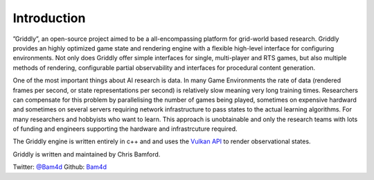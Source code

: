 .. _doc_about_introduction:

Introduction
============

”Griddly”, an open-source project aimed to be a all-encompassing platform for grid-world based research. Griddly provides an highly optimized game state and rendering engine with a flexible high-level interface for configuring environments. Not only does Griddly offer simple interfaces for single, multi-player and RTS games, but also multiple methods of rendering, configurable partial observability and interfaces for procedural content generation.


One of the most important things about AI research is data. In many Game Environments the rate of data (rendered frames per second, or state representations per second) is relatively slow meaning very long training times. Researchers can compensate for this problem by parallelising the number of games being played, sometimes on expensive hardward and sometimes on several servers requiring network infrastructure to pass states to the actual learning algorithms. For many researchers and hobbyists who want to learn. This approach is unobtainable and only the research teams with lots of funding and engineers supporting the hardware and infrastrcuture required.

The Griddly engine is written entirely in c++ and and uses the `Vulkan API <https://www.khronos.org/vulkan/>`_ to render observational states.

Griddly is written and maintained by Chris Bamford.

Twitter: `@Bam4d <https://twitter.com/home>`_
Github: `Bam4d <https://github.com/Bam4d>`_



